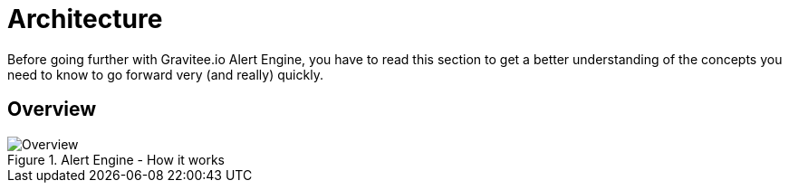 = Architecture
:page-sidebar: ae_sidebar
:page-permalink: ae/overview_howitworks.html
:page-folder: ae/overview
:page-toc: false
:page-description: Gravitee Alert Engine - Architecture
:page-keywords: Gravitee, API Platform, Alert, Alert Engine, documentation, manual, guide, reference, api
:page-layout: ae

Before going further with Gravitee.io Alert Engine, you have to read this section to get a better understanding of the concepts you need
to know to go forward very (and really) quickly.

== Overview
.Alert Engine - How it works
image::ae/howitworks/overview.png[Overview]